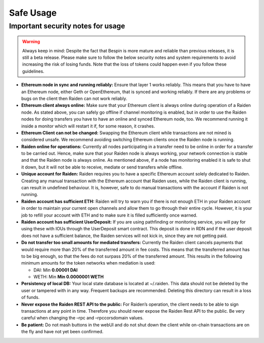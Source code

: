 Safe Usage
==========

**Important security notes for usage**
--------------------------------------

.. warning::

   Always keep in mind: Despite the fact that
   Bespin is more mature and reliable than previous releases, it is still a
   beta release. Please make sure to follow the below security notes and
   system requirements to avoid increasing the risk of losing funds. Note
   that the loss of tokens could happen even if you follow these
   guidelines.

-  **Ethereum node in sync and running reliably:** Ensure that layer 1
   works reliably. This means that you have to have an Ethereum node,
   either Geth or OpenEthereum, that is synced and working reliably. If there
   are any problems or bugs on the client then Raiden can not work
   reliably.
-  **Ethereum client always online:** Make sure that your Ethereum
   client is always online during operation of a Raiden node. As stated
   above, you can safely go offline if channel monitoring is enabled,
   but in order to use the Raiden nodes for doing transfers you have to
   have an online and synced Ethereum node, too. We recommend running it
   inside a monitor which will restart it if, for some reason, it
   crashes.
-  **Ethereum Client can not be changed:** Swapping the Ethereum client
   while transactions are not mined is considered unsafe. We recommend
   avoiding switching Ethereum clients once the Raiden node is running.
-  **Raiden online for operations:** Currently all nodes participating
   in a transfer need to be online in order for a transfer to be carried
   out. Hence, make sure that your Raiden node is always working, your
   network connection is stable and that the Raiden node is always
   online. As mentioned above, if a node has monitoring enabled it is
   safe to shut it down, but it will not be able to receive, mediate or
   send transfers while offline.
-  **Unique account for Raiden:** Raiden requires you to have a specific
   Ethereum account solely dedicated to Raiden. Creating any manual
   transaction with the Ethereum account that Raiden uses, while the
   Raiden client is running, can result in undefined behaviour. It is,
   however, safe to do manual transactions with the account if Raiden is
   not running.
-  **Raiden account has sufficient ETH:** Raiden will try to warn you if
   there is not enough ETH in your Raiden account in order to maintain
   your current open channels and allow them to go through their entire
   cycle. However, it is your job to refill your account with ETH and to
   make sure it is filled sufficiently once warned.
-  **Raiden account has sufficient UserDeposit:** If you are using
   pathfinding or monitoring service, you will pay for using these with
   IOUs through the UserDeposit smart contract. This deposit is done in
   RDN and if the user deposit does not have a sufficient balance, the
   Raiden services will not kick in, since they are not getting paid.
-  **Do not transfer too small amounts for mediated transfers:**
   Currently the Raiden client cancels payments that would require more
   than 20% of the transferred amount in fee costs. This means that the
   transferred amount has to be big enough, so that the fees do not
   surpass 20% of the transferred amount. This results in the following
   minimum amounts for the token networks when mediation is used:

   -  DAI: Min **0.00001 DAI**
   -  WETH: Min **Min 0.0000001 WETH**

-  **Persistency of local DB:** Your local state database is located at
   ~/.raiden. This data should not be deleted by the user or tampered
   with in any way. Frequent backups are recommended. Deleting this
   directory can result in a loss of funds.
-  **Never expose the Raiden REST API to the public:** For Raiden’s
   operation, the client needs to be able to sign transactions at any
   point in time. Therefore you should never expose the Raiden Rest API
   to the public. Be very careful when changing the –rpc and
   –rpccorsdomain values.
-  **Be patient:** Do not mash buttons in the webUI and do not shut down
   the client while on-chain transactions are on the fly and have not
   yet been confirmed.
